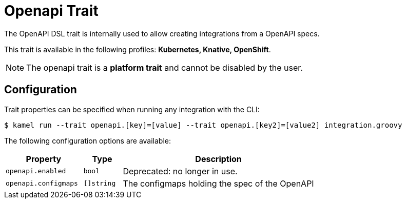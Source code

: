 = Openapi Trait

// Start of autogenerated code - DO NOT EDIT! (description)
The OpenAPI DSL trait is internally used to allow creating integrations from a OpenAPI specs.


This trait is available in the following profiles: **Kubernetes, Knative, OpenShift**.

NOTE: The openapi trait is a *platform trait* and cannot be disabled by the user.

// End of autogenerated code - DO NOT EDIT! (description)
// Start of autogenerated code - DO NOT EDIT! (configuration)
== Configuration

Trait properties can be specified when running any integration with the CLI:
[source,console]
----
$ kamel run --trait openapi.[key]=[value] --trait openapi.[key2]=[value2] integration.groovy
----
The following configuration options are available:

[cols="2m,1m,5a"]
|===
|Property | Type | Description

| openapi.enabled
| bool
| Deprecated: no longer in use.

| openapi.configmaps
| []string
| The configmaps holding the spec of the OpenAPI

|===

// End of autogenerated code - DO NOT EDIT! (configuration)
